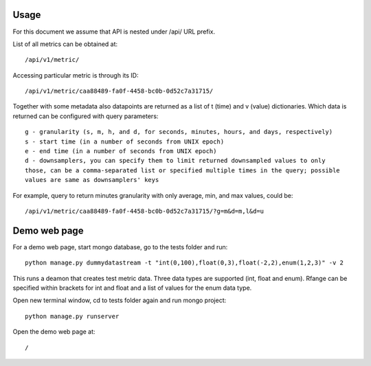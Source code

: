 Usage
=====

For this document we assume that API is nested under /api/ URL prefix.

List of all metrics can be obtained at::

    /api/v1/metric/

Accessing particular metric is through its ID::

    /api/v1/metric/caa88489-fa0f-4458-bc0b-0d52c7a31715/

Together with some metadata also datapoints are returned as a list of
t (time) and v (value) dictionaries. Which data is returned can be configured
with query parameters::

    g - granularity (s, m, h, and d, for seconds, minutes, hours, and days, respectively)
    s - start time (in a number of seconds from UNIX epoch)
    e - end time (in a number of seconds from UNIX epoch)
    d - downsamplers, you can specify them to limit returned downsampled values to only
    those, can be a comma-separated list or specified multiple times in the query; possible
    values are same as downsamplers' keys

For example, query to return minutes granularity with only average, min, and max values, could be::

    /api/v1/metric/caa88489-fa0f-4458-bc0b-0d52c7a31715/?g=m&d=m,l&d=u

Demo web page
=============

For a demo web page, start mongo database, go to the tests folder and run::

    python manage.py dummydatastream -t "int(0,100),float(0,3),float(-2,2),enum(1,2,3)" -v 2

This runs a deamon that creates test metric data. Three data types are supported
(int, float and enum). Rfange can be specified within brackets for int and float and
a list of values for the enum data type.

Open new terminal window, cd to tests folder again and run mongo project::

    python manage.py runserver

Open the demo web page at::

    /
